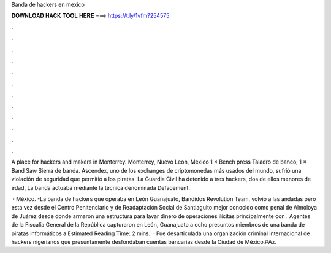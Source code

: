 Banda de hackers en mexico



𝐃𝐎𝐖𝐍𝐋𝐎𝐀𝐃 𝐇𝐀𝐂𝐊 𝐓𝐎𝐎𝐋 𝐇𝐄𝐑𝐄 ===> https://t.ly/1vfm?254575



.



.



.



.



.



.



.



.



.



.



.



.

A place for hackers and makers in Monterrey. Monterrey, Nuevo Leon, Mexico 1 × Bench press Taladro de banco; 1 × Band Saw Sierra de banda. Ascendex, uno de los exchanges de criptomonedas más usados del mundo, sufrió una violación de seguridad que permitió a los piratas. La Guardia Civil ha detenido a tres hackers, dos de ellos menores de edad, La banda actuaba mediante la técnica denominada Defacement.

 · México. -La banda de hackers que operaba en León Guanajuato, Bandidos Revolution Team, volvió a las andadas pero esta vez desde el Centro Penitenciario y de Readaptación Social de Santiaguito mejor conocido como penal de Almoloya de Juárez desde donde armaron una estructura para lavar dinero de operaciones ilícitas principalmente con . Agentes de la Fiscalía General de la República capturaron en León, Guanajuato a ocho presuntos miembros de una banda de piratas informáticos a Estimated Reading Time: 2 mins.  · Fue desarticulada una organización criminal internacional de hackers nigerianos que presuntamente desfondaban cuentas bancarias desde la Ciudad de México.#Az.
